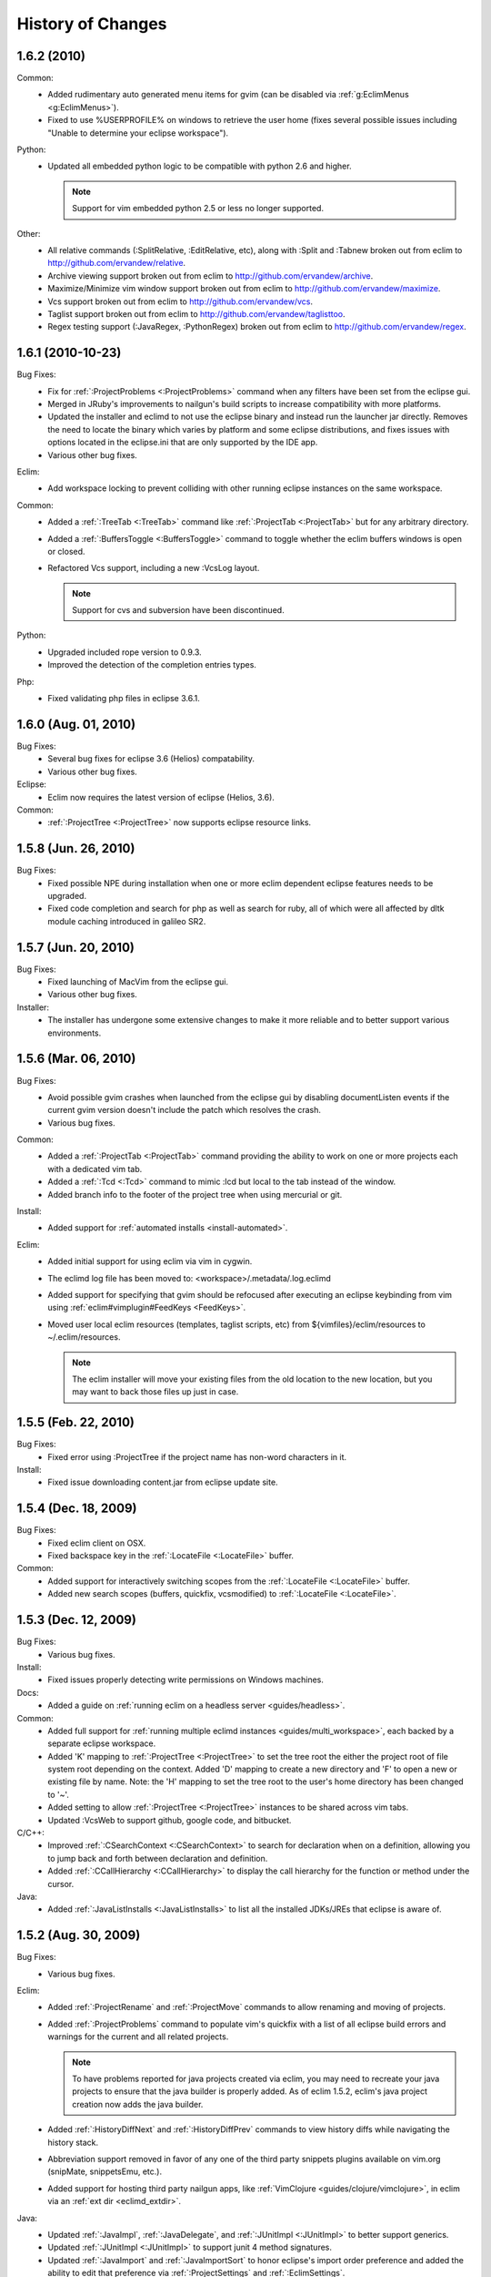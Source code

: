 .. Copyright (C) 2005 - 2011  Eric Van Dewoestine

   This program is free software: you can redistribute it and/or modify
   it under the terms of the GNU General Public License as published by
   the Free Software Foundation, either version 3 of the License, or
   (at your option) any later version.

   This program is distributed in the hope that it will be useful,
   but WITHOUT ANY WARRANTY; without even the implied warranty of
   MERCHANTABILITY or FITNESS FOR A PARTICULAR PURPOSE.  See the
   GNU General Public License for more details.

   You should have received a copy of the GNU General Public License
   along with this program.  If not, see <http://www.gnu.org/licenses/>.

History of Changes
==================

.. _1.6.2:

1.6.2 (2010)
----------------------

Common:
  - Added rudimentary auto generated menu items for gvim (can be disabled via
    :ref:`g:EclimMenus <g:EclimMenus>`).
  - Fixed to use %USERPROFILE% on windows to retrieve the user home (fixes
    several possible issues including "Unable to determine your eclipse
    workspace").

Python:
  - Updated all embedded python logic to be compatible with python 2.6 and higher.

    .. note::

      Support for vim embedded python 2.5 or less no longer supported.

Other:
  - All relative commands (:SplitRelative, :EditRelative, etc), along with
    :Split and :Tabnew broken out from eclim to
    http://github.com/ervandew/relative.
  - Archive viewing support broken out from eclim to
    http://github.com/ervandew/archive.
  - Maximize/Minimize vim window support broken out from eclim to
    http://github.com/ervandew/maximize.
  - Vcs support broken out from eclim to http://github.com/ervandew/vcs.
  - Taglist support broken out from eclim to
    http://github.com/ervandew/taglisttoo.
  - Regex testing support (:JavaRegex, :PythonRegex) broken out from eclim to
    http://github.com/ervandew/regex.

.. _1.6.1:

1.6.1 (2010-10-23)
----------------------

Bug Fixes:
  - Fix for :ref:`:ProjectProblems <:ProjectProblems>` command when any filters
    have been set from the eclipse gui.
  - Merged in JRuby's improvements to nailgun's build scripts to increase
    compatibility with more platforms.
  - Updated the installer and eclimd to not use the eclipse binary and instead
    run the launcher jar directly.  Removes the need to locate the binary which
    varies by platform and some eclipse distributions, and fixes issues with
    options located in the eclipse.ini that are only supported by the IDE app.
  - Various other bug fixes.

Eclim:
  - Add workspace locking to prevent colliding with other running eclipse
    instances on the same workspace.

Common:
  - Added a :ref:`:TreeTab <:TreeTab>` command like :ref:`:ProjectTab
    <:ProjectTab>` but for any arbitrary directory.
  - Added a :ref:`:BuffersToggle <:BuffersToggle>` command to toggle whether
    the eclim buffers windows is open or closed.
  - Refactored Vcs support, including a new :VcsLog layout.

    .. note::

      Support for cvs and subversion have been discontinued.

Python:
  - Upgraded included rope version to 0.9.3.
  - Improved the detection of the completion entries types.

Php:
  - Fixed validating php files in eclipse 3.6.1.

.. _1.6.0:

1.6.0 (Aug. 01, 2010)
----------------------

Bug Fixes:
  - Several bug fixes for eclipse 3.6 (Helios) compatability.
  - Various other bug fixes.

Eclipse:
  - Eclim now requires the latest version of eclipse (Helios, 3.6).

Common:
  - :ref:`:ProjectTree <:ProjectTree>` now supports eclipse resource links.

.. _1.5.8:

1.5.8 (Jun. 26, 2010)
----------------------

Bug Fixes:
  - Fixed possible NPE during installation when one or more eclim dependent
    eclipse features needs to be upgraded.
  - Fixed code completion and search for php as well as search for ruby, all of
    which were all affected by dltk module caching introduced in galileo SR2.

.. _1.5.7:

1.5.7 (Jun. 20, 2010)
----------------------

Bug Fixes:
  - Fixed launching of MacVim from the eclipse gui.
  - Various other bug fixes.

Installer:
  - The installer has undergone some extensive changes to make it more reliable
    and to better support various environments.

.. _1.5.6:

1.5.6 (Mar. 06, 2010)
----------------------

Bug Fixes:
  - Avoid possible gvim crashes when launched from the eclipse gui by disabling
    documentListen events if the current gvim version doesn't include the patch
    which resolves the crash.
  - Various bug fixes.

Common:
  - Added a :ref:`:ProjectTab <:ProjectTab>` command providing the ability to
    work on one or more projects each with a dedicated vim tab.
  - Added a :ref:`:Tcd <:Tcd>` command to mimic :lcd but local to the tab
    instead of the window.
  - Added branch info to the footer of the project tree when using mercurial or
    git.

Install:
  - Added support for :ref:`automated installs <install-automated>`.

Eclim:
  - Added initial support for using eclim via vim in cygwin.
  - The eclimd log file has been moved to: <workspace>/.metadata/.log.eclimd
  - Added support for specifying that gvim should be refocused after executing
    an eclipse keybinding from vim using :ref:`eclim#vimplugin#FeedKeys
    <FeedKeys>`.
  - Moved user local eclim resources (templates, taglist scripts, etc) from
    ${vimfiles}/eclim/resources to ~/.eclim/resources.

    .. note::

      The eclim installer will move your existing files from the old location
      to the new location, but you may want to back those files up just in
      case.

.. _1.5.5:

1.5.5 (Feb. 22, 2010)
----------------------

Bug Fixes:
  - Fixed error using :ProjectTree if the project name has non-word characters
    in it.

Install:
  - Fixed issue downloading content.jar from eclipse update site.

.. _1.5.4:

1.5.4 (Dec. 18, 2009)
----------------------

Bug Fixes:
  - Fixed eclim client on OSX.
  - Fixed backspace key in the :ref:`:LocateFile <:LocateFile>` buffer.

Common:
  - Added support for interactively switching scopes from the :ref:`:LocateFile
    <:LocateFile>` buffer.
  - Added new search scopes (buffers, quickfix, vcsmodified) to
    :ref:`:LocateFile <:LocateFile>`.

.. _1.5.3:

1.5.3 (Dec. 12, 2009)
----------------------

Bug Fixes:
  - Various bug fixes.

Install:
  - Fixed issues properly detecting write permissions on Windows machines.

Docs:
  - Added a guide on :ref:`running eclim on a headless server
    <guides/headless>`.

Common:
  - Added full support for :ref:`running multiple eclimd instances
    <guides/multi_workspace>`, each backed by a separate eclipse workspace.
  - Added 'K' mapping to :ref:`:ProjectTree <:ProjectTree>` to set the tree
    root the either the project root of file system root depending on the
    context.  Added 'D' mapping to create a new directory and 'F' to open a new
    or existing file by name. Note: the 'H' mapping to set the tree root to the
    user's home directory has been changed to '~'.
  - Added setting to allow :ref:`:ProjectTree <:ProjectTree>` instances to be
    shared across vim tabs.
  - Updated :VcsWeb to support github, google code, and bitbucket.

C/C++:
  - Improved :ref:`:CSearchContext <:CSearchContext>` to search for declaration
    when on a definition, allowing you to jump back and forth between
    declaration and definition.
  - Added :ref:`:CCallHierarchy <:CCallHierarchy>` to display the call
    hierarchy for the function or method under the cursor.

Java:
  - Added :ref:`:JavaListInstalls <:JavaListInstalls>` to list all the
    installed JDKs/JREs that eclipse is aware of.

.. _1.5.2:

1.5.2 (Aug. 30, 2009)
----------------------

Bug Fixes:
  - Various bug fixes.

Eclim:
  - Added :ref:`:ProjectRename` and :ref:`:ProjectMove` commands to allow
    renaming and moving of projects.
  - Added :ref:`:ProjectProblems` command to populate vim's quickfix with a
    list of all eclipse build errors and warnings for the current and all
    related projects.

    .. note::

      To have problems reported for java projects created via eclim, you may
      need to recreate your java projects to ensure that the java builder is
      properly added.  As of eclim 1.5.2, eclim's java project creation now
      adds the java builder.

  - Added :ref:`:HistoryDiffNext` and :ref:`:HistoryDiffPrev` commands to view
    history diffs while navigating the history stack.
  - Abbreviation support removed in favor of any one of the third party
    snippets plugins available on vim.org (snipMate, snippetsEmu, etc.).
  - Added support for hosting third party nailgun apps, like
    :ref:`VimClojure <guides/clojure/vimclojure>`, in eclim via an
    :ref:`ext dir <eclimd_extdir>`.

Java:
  - Updated :ref:`:JavaImpl`, :ref:`:JavaDelegate`, and
    :ref:`:JUnitImpl <:JUnitImpl>` to better support generics.
  - Updated :ref:`:JUnitImpl <:JUnitImpl>` to support junit 4 method
    signatures.
  - Updated :ref:`:JavaImport` and :ref:`:JavaImportSort` to honor eclipse's
    import order preference and added the ability to edit that preference via
    :ref:`:ProjectSettings` and :ref:`:EclimSettings`.
  - Added initial :ref:`refactoring <vim/java/refactor>` support.

.. _1.5.1:

1.5.1 (Jul. 18, 2009)
----------------------

Bug Fixes:
  - Several minor bug fixes.

Install:
  - Installation on Mac OSX should hopefully work now without manually creating
    a symlink to your eclipse executable.

Eclipse:
  - Fixed possible NPE when exiting or starting eclipse if a gvim tab was left
    open.

Eclim:
  - Added initial support for linked folders in eclipse projects.
  - Added new g:EclimValidateSortResults setting to support sorting
    validation results (:ref:`java <vim/java/validate>`, :ref:`c/c++
    <vim/c/validate>`, :ref:`php <vim/php/validate>`, etc.) by priority
    (errors > warnings > etc.).

C/C++:
  - Fixed :CSearch results on Windows platforms.
  - Re-implemented c/c++ project creation.

    .. note::

      If you created any c or c++ projects via eclim (as opposed to creating
      the project via the eclipse project wizard), then you are strongly
      encouraged to recreate those projects using the following steps:

      1. Delete the project using ``:ProjectDelete project_name``
      2. Remove the .cproject file at the root of your project.
      3. Re-create the the project using
         ``:ProjectCreate /project/path/ -n c`` (or cpp)

      After that you will need to re-configure any src or include folders you
      may have added.

.. _1.5.0:

1.5.0 (Jul. 12, 2009)
----------------------

Bug Fixes:
  - Many bug fixes and refinements.

Eclipse:
  - Eclim now requires the latest version of eclipse (Galileo, 3.5.x).

Ruby:
  - Added ruby support for
    :ref:`code completion <vim/ruby/complete>`,
    :ref:`searching <vim/ruby/search>`, and
    :ref:`validation <vim/ruby/validate>`.

Java:
  - Added ability to configure java indentation globally via
    :ref:`:EclimSettings` or per project using :ref:`:ProjectSettings`.

.. _1.4.9:

1.4.9 (Jun. 14, 2009)
----------------------

Bug Fixes:
  - Fixed possible installation issue on Windows.
  - Various other bug fixes.

Eclim:
  - Vimplugin now supports auto starting eclimd view when gvim editor is opened
    from eclipse.
  - Handle possible key binding conflicts when using embedded gvim for two
    common gvim bindings (ctrl-w, ctrl-u).

.. _1.4.8:

1.4.8 (May 30, 2009)
----------------------

Bug Fixes:
  - Fixed C/C++ element search.
  - Fixed possible issue with secondary python element search on Windows.
  - Various other bug fixes.

Eclim:
  - Added :ref:`:ProjectImport` command.

Maven
  - Switched repository searching to a new (hopefully more dependable) site.

Python:
  - Added :ref:`:PythonSearchContext`.

.. _1.4.7:

1.4.7 (May 02, 2009)
----------------------

Bug Fixes:
  - Fixed installation error on unix based operating systems.

.. _1.4.6:

1.4.6 (May 02, 2009)
----------------------

Bug Fixes:
  - Various bug fixes.

C/C++:
  - Added c/c++ support for
    :ref:`code completion <vim/c/complete>`,
    :ref:`searching <vim/c/search>`, and
    :ref:`validation <vim/c/validate>`.
    Requires the `eclipse cdt`_ plugin.

Java:
  - Added command to run :ref:`java <:Java>`.
  - Added command to run :ref:`javac <:Javac>`.
  - Added command to run :ref:`javadoc <:Javadoc>`.

.. _1.4.5:

1.4.5 (Apr. 04, 2009)
----------------------

Bug Fixes:
  - Fixed pdt and wst code completion when invoked from headed eclimd.
  - Fixed closing of gvim from eclipse to cleanup swap files.
  - Fixed python code completion and find support when editing files with dos
    line endings or multi-byte unicode characters.
  - Various other bug fixes.

Eclim:
  - Added integration with eclipse's
    :ref:`local history <vim/common/history>` support.

Java:
  - Added command to view :ref:`type hierarchy <:JavaHierarchy>`.
  - Added command to :ref:`import all undefined types <:JavaImportMissing>`.

.. _1.4.4:

1.4.4 (Jan. 10, 2009)
----------------------

Bug Fixes:
  - Various bug fixes.

Java:
  - :ref:`:Checkstyle <vim/java/checkstyle>` command now creates a project
    classloader giving checkstyle access to any classes reachable via your
    project's .classpath file.

Eclim:
  - Added the ability to run :ref:`eclimd inside of eclipse <eclimd_headed>`.
  - Added support for :ref:`embedding gvim inside of eclipse <gvim_embedded>`.
  - eclimd start scripts now available in the eclipse home.
  - Consolidated the various **:LocateFile\*** commands into a single
    :ref:`:LocateFile <vim/common/util>` command with a new setting to specify
    the default means to open a result and various key bindings for opening via
    other means.

Php:
  - Restored :ref:`php support <vim/php/index>` via the new `eclipse pdt`_
    2.0.

Vcs:
  - Added option to set the split orientation (horizontal or vertical) used
    when executing diffs.
  - Added option to allow users to change the pattern used to match tracker
    ticket numbers in :VcsLog.

.. _1.4.3:

1.4.3 (Nov. 15, 2008)
----------------------

Bug Fixes:
  - Various bug fixes.

Installer:
  - Updated to make use of the new ganymede p2 provisioning system.

Eclim:
  - Rewrote :ref:`:LocateFile* <vim/common/util>` commands to provide
    functionality similar to eclipse's "Open Resource" command or Textmate's
    "Find in Project".

Python:
  - Added support for :ref:`code completion <vim/python/complete>`.
  - Added support for :ref:`finding an element definition <vim/python/search>`.
  - Improved :ref:`:PyLint` support.

.. _1.4.2:

1.4.2 (Sep. 30, 2008)
----------------------

Bug Fixes:
  - Fixed obtaining of character offset used by code completion and various
    other commands.
  - Fixed possible bug with :JavaCorrect when modifying the file after
    obtaining a list of suggestions, and then attempting to apply a suggestion
    that is no longer valid.

Vcs:
  - Added support for git to :Vcs commands

.. _1.4.1:

1.4.1 (Aug. 24, 2008)
-----------------------

Bug Fixes:
  - Fixed determining of project paths outside of the workspace on Windows.
  - Fixed creation of project inside of the workspace on Windows.
  - Fixed some issues with code completion, etc. in files containing multi byte
    characters.
  - Various other bug fixes.

Eclim:
  - Added commands :ref:`:EclimDisable` and :ref:`:EclimEnable` to temporarily
    disable, and then re-enable, communication with eclimd.

Java:
  - Added :ref:`:JavaFormat` command contributed by Anton Sharonov.
  - Added :ref:`:Checkstyle` support.

.. _1.4.0:

1.4.0 (July 27, 2008)
---------------------

Eclipse:
  - Eclim now requires the latest version of eclipse (Ganymede, 3.4.x).

License:
  - Eclim has switched from the Apache 2 license to the GPLv3.

Bug Fixes:
  - Fixed possible issue on Windows determining workspace for users not using
    the default location.
  - Fixed sign placement (used by all validation plugins) on non-english vims.
  - Various other bug fixes.

Eclim:
  - Added translation of html docs to vim doc format accessable via
    :ref:`:EclimHelp` and :ref:`:EclimHelpGrep`.
  - Added :ref:`:Todo` and :ref:`:ProjectTodo`.
  - Added :TrackerTicket for viewing tickets by id in your web based tracking
    system.
  - Renamed setting ``org.eclim.project.vcs.tracker`` to
    ``org.eclim.project.tracker``.

Django:
  - Added :ref:`end tag completion <htmldjango>` support for django templates.

Php:
  - Support for php has been temporarily removed until the eclipse pdt team
    releases a Ganymede (3.4) compatible version.

Vcs:
  - Removed **:VcsAnnotateOff** in favor of invoking **:VcsAnnotate** again to
    remove the annotations.
  - Added vcs editor plugin which allows you to view diff of a file by hitting
    <enter> on a file name in the cvs, svn, or hg commit editor.
  - Removed **:Trac\*** and **:Viewvc\*** commands and replaced them with
    :VcsWeb* commands

Vim:
  - Added :ref:`:Only` as a configurable alternative to vim's :only command.
  - Added :ref:`:OtherWorkingCopyDiff`,
    :ref:`:OtherWorkingCopyEdit`,
    :ref:`:OtherWorkingCopySplit`, and
    :ref:`:OtherWorkingCopyTabopen`.

.. _1.3.5:

1.3.5 (Mar. 11, 2008)
---------------------

Bug Fixes:
  - Fixed exclusion of plugins not chosen by the user for installation.
  - Various bug fixes.

Eclim:
  - Added an archive (jar, tar, etc.) viewer.

Html:
  - Updated html validator to validate <style> and <script> tag contents.

Vcs:
  - Added support for limiting the number of log entries returned by
    :VcsLog (limits to 50 entries by default).
  - Updated **:VcsLog**, **:VcsChangeSet**, etc.
    to support cvs and hg where applicable.

Trac:
  - Added :TracLog, :TracAnnotate, :TracChangeSet, and :TracDiff.

.. _1.3.4:

1.3.4 (Feb. 05, 2008)
---------------------

Bug Fixes:
  - Fixed **:JavaImpl** when adding multi-argument methods.
  - Various other bug fixes.

Eclim:
  - Added :ref:`:ProjectInfo`.
  - Added an eclim/after directory to vim's runtime path for any user scripts
    to be sourced after eclim.

Installer:
  - Updated installer to handle eclipse installs which have a local user
    install location for plugins.
  - Fixed some issues with running the installer on the icedtea jvm.

Php:
  - Added php support for
    :ref:`code completion <vim/php/complete>`,
    :ref:`searching <vim/php/search>`, and
    :ref:`validation <vim/php/validate>`.
    Requires the `eclipse pdt`_ plugin.

.. _1.3.3:

1.3.3 (Dec. 15, 2007)
---------------------

Bug Fixes:
  - Installer bug fixes.

.. _1.3.2:

1.3.2 (Dec. 04, 2007)
---------------------

Bug Fixes:
  - Various bug fixes.

Eclim:
  - Added commands to view or manipulate project natures:
    :ref:`:ProjectNatures`,
    :ref:`:ProjectNatureAdd`, and
    :ref:`:ProjectNatureRemove`.

Css:
  - Added :ref:`css validation <vim/css/validate>`.

Html:
  - Added :ref:`:BrowserOpen`

Html / Xml:
  - Added auto completion of end tags when typing '</'.
    This can be disabled by setting
    **g:EclimSgmlCompleteEndTag** to 0.

Java / Python:
  - :JavaRegex and :PythonRegex now support **b:eclim_regex_type** to determine
    if the regex should be applied to the whole sample text at once, or to each
    line individually.

Java:
  - Updated the :ref:`java logger <vim/java/logging>` functionality to support
    a custom logger template.

Javascript:
  - Added :ref:`javascript validation <vim/javascript/validate>` using jsl_.

Python:
  - Added basic :ref:`python validation <vim/python/validate>` using pyflakes_
    and the python compiler.
  - Added support for pylint_ using new :ref:`:PyLint` command.

Vcs:
  - Added :VcsInfo, :ViewvcAnnotate, :ViewvcChangeSet, and :ViewvcDiff.

Vcs (subversion):
  - Added :VcsLog, :VcsDiff, and :VcsCat.

Vim:
  - Added vim window maximize and minimize support.
  - Added an alternate implementation of taglist.
  - Added command :ref:`:Buffers`.
  - Added :VimgrepRelative, :VimgrepAddRelative, :LvimgrepRelative,
    :LvimgrepAddRelative, :CdRelative, and :LcdRelative.

.. _1.3.1:

1.3.1 (July 13, 2007)
---------------------

Bug Fixes:
  - Fixed eclimd startup issues on non-gentoo linux machines as well as
    similar issue in the installer when attempting to handle plugin
    dependencies for wst integration.
  - Fixed installer to not exclude html/util.vim when not installing wst
    integrations (fixes dependent code like java code completion).

.. _1.3.0:

1.3.0 (July 01, 2007)
---------------------

Bug Fixes:
  - Bug fixes.

Eclim:
  - New graphical installer for easing the installation and upgrading
    procedure.
  - In previous releases of eclim, any time a command required access to
    the eclipse representation of a source file, eclim would force a full
    refresh of the current project to ensure that any external additions,
    deletions, or changes to other files would be automatically detected.
    However, this approach, while convenient and transparent to the user,
    comes with a performance penalty that grows as the project size grows.

    For some users this performance penalty has been more noticeable than
    for others.  So in response to this feedback, eclim no longer performs
    an automatic project refresh.  What this means for you is that any time
    you perform an action that results in any file additions, deletions, or
    changes, like a svn / cvs update, you should issue a :ref:`:ProjectRefresh`
    to ensure that eclipse and eclim are updated with the latest version of the
    files on disk.
  - :ref:`:ProjectCreate` now supports optional -p argument for specifying the
    project name to use.
  - Created new command :ref:`:ProjectRefreshAll` to support refreshing all
    projects at once, and modified :ref:`:ProjectRefresh` to only refresh the
    current project if no project names are supplied.
  - Added
    :ref:`:ProjectGrep`,
    :ref:`:ProjectGrepAdd`,
    :ref:`:ProjectLGrep`, and
    :ref:`:ProjectLGrepAdd`.
  - Added support for buffer local variable
    **b:EclimLocationListFilter** which can contain a list of
    regular expression patterns used to filter location list entries with
    text / message field matching one of the patterns.  The main intention
    of this new variable is to allow you to filter out validation errors /
    warnings per file type, that you wish to ignore.

    Example which I have in my .vim/ftplugin/html/html.vim file\:

    .. code-block:: vim

      let b:EclimLocationListFilter = [
          \ '<table> lacks "summary" attribute'
        \ ]

Css:
  - Added :ref:`css code completion <vim/css/complete>`.  Requires the
    `eclipse wst`_ plugin.

Dtd:
  - Added :ref:`dtd validation <vim/dtd/validate>`.  Requires the
    `eclipse wst`_ plugin.

Html:
  - Added :ref:`html code completion <vim/html/complete>`.  Requires the
    `eclipse wst`_ plugin.
  - Added :ref:`html validation <vim/html/validate>`.  Requires the
    `eclipse wst`_ plugin.

Log4j:
  - Added :ref:`log4j xml file validation <vim/java/log4j/validate>`.

Python:
  - Added support for testing regular expressions.

Django:
  - Added
    :ref:`:DjangoManage`,
    :ref:`:DjangoFind`,
    :ref:`:DjangoTemplateOpen`,
    :ref:`:DjangoViewOpen`, and
    :ref:`:DjangoContextOpen`.

WebXml:
  - Added :ref:`web.xml file validation <vim/java/webxml/validate>`.

Vim:
  - Added :ArgsRelative, :ArgAddRelative, :ReadRelative.
  - Added
    :ref:`:Sign`,
    :ref:`:Signs`,
    :ref:`:SignClearUser`,
    :ref:`:SignClearAll`.

Vcs:
  - Added :VcsAnnotate and :Viewvc.

Wsdl:
  - Added wsdl validation.  Requires the `eclipse wst`_ plugin.

Xsd:
  - Added :ref:`xsd validation <vim/xsd/validate>`.  Requires the
    `eclipse wst`_ plugin.

Xml:
  - Added :ref:`xml code completion <vim/xml/complete>`.  Requires the
    `eclipse wst`_ plugin.

.. _eclipse cdt: http://eclipse.org/cdt/
.. _eclipse pdt: http://eclipse.org/pdt/
.. _eclipse wst: http://eclipse.org/webtools/main.php
.. _jsl: http://www.javascriptlint.com/
.. _pyflakes: http://www.divmod.org/trac/wiki/DivmodPyflakes
.. _pylint: http://www.logilab.org/857
